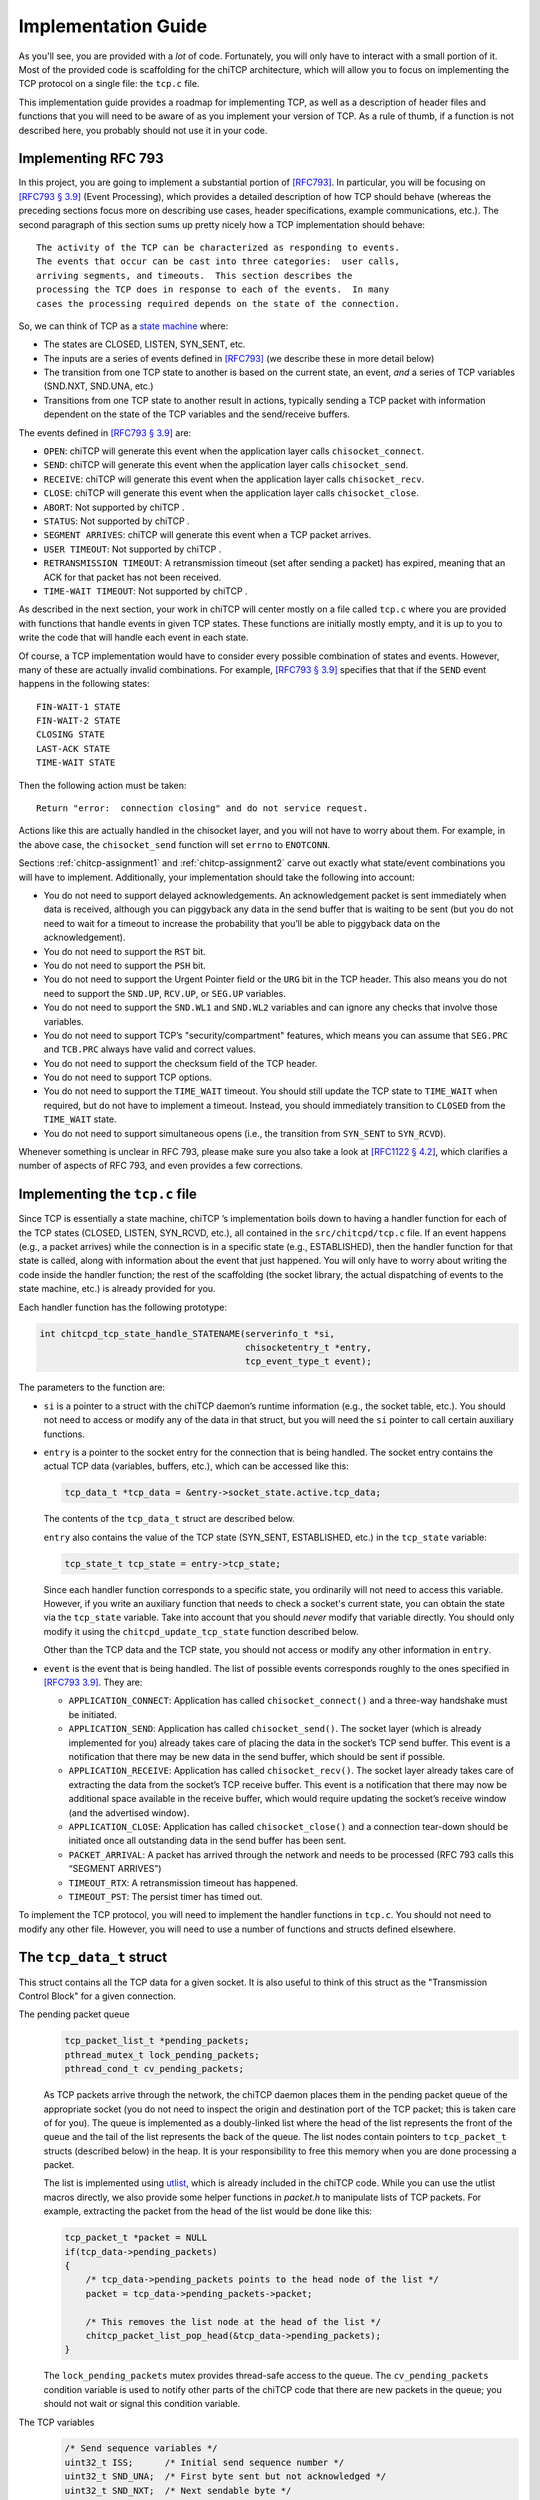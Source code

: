 .. _chitcp-implementing:

Implementation Guide
====================

As you'll see, you are provided with a *lot* of code. Fortunately, you will
only have to interact with a small portion of it. Most of the provided code
is scaffolding for the chiTCP architecture, which will allow you to focus
on implementing the TCP protocol on a single file: the ``tcp.c`` file.

This implementation guide provides a roadmap for implementing TCP, as well
as a description of header files and functions that you will need to be aware
of as you implement your version of TCP. As a rule of thumb, if a function
is not described here, you probably should not use it in your code.

Implementing RFC 793
--------------------

In this project, you are going to implement a substantial portion of
`[RFC793] <http://tools.ietf.org/html/rfc793>`__. In particular, you will be
focusing on `[RFC793 § 3.9] <http://tools.ietf.org/html/rfc793#section-3.9>`__
(Event Processing), which provides a detailed description of how TCP should
behave (whereas the preceding sections focus more on describing use cases,
header specifications, example communications, etc.). The second paragraph of
this section sums up pretty nicely how a TCP implementation should behave:

::

      The activity of the TCP can be characterized as responding to events.
      The events that occur can be cast into three categories:  user calls,
      arriving segments, and timeouts.  This section describes the
      processing the TCP does in response to each of the events.  In many
      cases the processing required depends on the state of the connection.

So, we can think of TCP as a `state machine <https://en.wikipedia.org/wiki/Finite-state_machine>`__ where:

-  The states are CLOSED, LISTEN, SYN\_SENT, etc.

-  The inputs are a series of events defined in
   `[RFC793] <http://tools.ietf.org/html/rfc793>`__ (we describe these in more
   detail below)

-  The transition from one TCP state to another is based on the current
   state, an event, *and* a series of TCP variables (SND.NXT, SND.UNA, etc.)

-  Transitions from one TCP state to another result in actions, typically
   sending a TCP packet with information dependent on the state of the TCP
   variables and the send/receive buffers.

The events defined in
`[RFC793 § 3.9] <http://tools.ietf.org/html/rfc793#section-3.9>`__ are:

-  ``OPEN``: chiTCP will generate this event when the application layer calls
   ``chisocket_connect``.

-  ``SEND``: chiTCP will generate this event when the application layer calls
   ``chisocket_send``.

-  ``RECEIVE``: chiTCP will generate this event when the application layer
   calls ``chisocket_recv``.

-  ``CLOSE``: chiTCP will generate this event when the application layer
   calls ``chisocket_close``.

-  ``ABORT``: Not supported by chiTCP .

-  ``STATUS``: Not supported by chiTCP .

-  ``SEGMENT ARRIVES``: chiTCP will generate this event when a TCP packet
   arrives.

-  ``USER TIMEOUT``: Not supported by chiTCP .

-  ``RETRANSMISSION TIMEOUT``: A retransmission timeout (set after sending a
   packet) has expired, meaning that an ACK for that packet has not been
   received.

-  ``TIME-WAIT TIMEOUT``: Not supported by chiTCP .

As described in the next section, your work in chiTCP will center mostly on a
file called ``tcp.c`` where you are provided with functions that handle events
in given TCP states. These functions are initially mostly empty, and it is up
to you to write the code that will handle each event in each state.

Of course, a TCP implementation would have to consider every possible
combination of states and events. However, many of these are actually invalid
combinations. For example,
`[RFC793 § 3.9] <http://tools.ietf.org/html/rfc793#section-3.9>`__ specifies that
that if the ``SEND`` event happens in the following states:

::

        FIN-WAIT-1 STATE
        FIN-WAIT-2 STATE
        CLOSING STATE
        LAST-ACK STATE
        TIME-WAIT STATE

Then the following action must be taken:

::

          Return "error:  connection closing" and do not service request.

Actions like this are actually handled in the chisocket layer, and you will not
have to worry about them. For example, in the above case, the
``chisocket_send`` function will set ``errno`` to ``ENOTCONN``.

Sections :ref:`chitcp-assignment1` and :ref:`chitcp-assignment2` carve out
exactly what state/event combinations you will have to implement. Additionally,
your implementation should take the following into account:

-  You do not need to support delayed acknowledgements. An acknowledgement
   packet is sent immediately when data is received, although you can piggyback
   any data in the send buffer that is waiting to be sent (but you do not need
   to wait for a timeout to increase the probability that you’ll be able to
   piggyback data on the acknowledgement).

-  You do not need to support the ``RST`` bit.

-  You do not need to support the ``PSH`` bit.

-  You do not need to support the Urgent Pointer field or the ``URG`` bit in
   the TCP header. This also means you do not need to support the ``SND.UP``,
   ``RCV.UP``, or ``SEG.UP`` variables.

-  You do not need to support the ``SND.WL1`` and ``SND.WL2`` variables and
   can ignore any checks that involve those variables.

-  You do not need to support TCP’s "security/compartment" features, which
   means you can assume that ``SEG.PRC`` and ``TCB.PRC`` always have valid and
   correct values.

-  You do not need to support the checksum field of the TCP header.

-  You do not need to support TCP options.

-  You do not need to support the ``TIME_WAIT`` timeout. You should still
   update the TCP state to ``TIME_WAIT`` when required, but do not have to
   implement a timeout. Instead, you should immediately transition to
   ``CLOSED`` from the ``TIME_WAIT`` state.

-  You do not need to support simultaneous opens (i.e., the transition from
   ``SYN_SENT`` to ``SYN_RCVD``).
   
Whenever something is unclear in RFC 793, please make sure you also take a look
at `[RFC1122 § 4.2] <https://tools.ietf.org/html/rfc1122#page-82>`__, which clarifies a number
of aspects of RFC 793, and even provides a few corrections.


Implementing the ``tcp.c`` file
-------------------------------

Since TCP is essentially a state machine, chiTCP ’s implementation boils down to
having a handler function for each of the TCP states (CLOSED, LISTEN,
SYN\_RCVD, etc.), all contained in the ``src/chitcpd/tcp.c`` file. If an event
happens (e.g., a packet arrives) while the connection is in a specific state
(e.g., ESTABLISHED), then the handler function for that state is called, along
with information about the event that just happened. You will only have to
worry about writing the code inside the handler function; the rest of the
scaffolding (the socket library, the actual dispatching of events to the state
machine, etc.) is already provided for you.

Each handler function has the following prototype:

.. code-block:: c

    int chitcpd_tcp_state_handle_STATENAME(serverinfo_t *si, 
                                           chisocketentry_t *entry, 
                                           tcp_event_type_t event);

The parameters to the function are:

-  ``si`` is a pointer to a struct with the chiTCP daemon’s runtime
   information (e.g., the socket table, etc.). You should not need to access or
   modify any of the data in that struct, but you will need the ``si`` pointer
   to call certain auxiliary functions.

-  ``entry`` is a pointer to the socket entry for the connection that is
   being handled. The socket entry contains the actual TCP data (variables,
   buffers, etc.), which can be accessed like this:

   .. code-block:: c

        tcp_data_t *tcp_data = &entry->socket_state.active.tcp_data;
        

   The contents of the ``tcp_data_t`` struct are described below. 
   
   ``entry`` also contains the value of the TCP state (SYN_SENT, ESTABLISHED, etc.)
   in the ``tcp_state`` variable:

   .. code-block:: c

        tcp_state_t tcp_state = entry->tcp_state;
      
   Since each handler function corresponds to a specific state, you ordinarily
   will not need to access this variable. However, if you write an auxiliary
   function that needs to check a socket's current state, you can obtain the 
   state via the ``tcp_state`` variable. Take into account that you should
   *never* modify that variable directly. You should only modify it using the
   ``chitcpd_update_tcp_state`` function described below. 
   
   Other than the TCP data and the TCP state, you should
   not access or modify any other information in ``entry``.

-  ``event`` is the event that is being handled. The list of possible events
   corresponds roughly to the ones specified in
   `[RFC793 3.9] <http://tools.ietf.org/html/rfc793#section-3.9>`__. They are:

   -  ``APPLICATION_CONNECT``: Application has called
      ``chisocket_connect()`` and a three-way handshake must be initiated.

   -  ``APPLICATION_SEND``: Application has called ``chisocket_send()``.
      The socket layer (which is already implemented for you) already takes
      care of placing the data in the socket’s TCP send buffer. This event is a
      notification that there may be new data in the send buffer, which should
      be sent if possible.

   -  ``APPLICATION_RECEIVE``: Application has called
      ``chisocket_recv()``. The socket layer already takes care of extracting
      the data from the socket’s TCP receive buffer. This event is a
      notification that there may now be additional space available in the
      receive buffer, which would require updating the socket’s receive window
      (and the advertised window).

   -  ``APPLICATION_CLOSE``: Application has called ``chisocket_close()``
      and a connection tear-down should be initiated once all outstanding data
      in the send buffer has been sent.

   -  ``PACKET_ARRIVAL``: A packet has arrived through the network and
      needs to be processed (RFC 793 calls this “SEGMENT ARRIVES”)

   -  ``TIMEOUT_RTX``: A retransmission timeout has happened.

   -  ``TIMEOUT_PST``: The persist timer has timed out.

To implement the TCP protocol, you will need to implement the handler functions
in ``tcp.c``. You should not need to modify any other file. However, you will
need to use a number of functions and structs defined elsewhere.

The ``tcp_data_t`` struct
-------------------------

This struct contains all the TCP data for a given socket. It is also useful to
think of this struct as the "Transmission Control Block" for a given connection.

The pending packet queue
    .. code-block:: c

        tcp_packet_list_t *pending_packets;
        pthread_mutex_t lock_pending_packets;
        pthread_cond_t cv_pending_packets;

    As TCP packets arrive through the network, the chiTCP daemon places them
    in the pending packet queue of the appropriate socket (you do not need to
    inspect the origin and destination port of the TCP packet; this is taken
    care of for you). The queue is implemented as a doubly-linked list where
    the head of the list represents the front of the queue
    and the tail of the list represents the back of the queue. The list nodes
    contain pointers to ``tcp_packet_t`` structs
    (described below) in the heap. It is your responsibility to free this
    memory when you are done processing a packet.

    The list is implemented using `utlist <https://troydhanson.github.io/uthash/utlist.html>`__, 
    which is already included in the chiTCP code. While you can use the utlist macros
    directly, we also provide some helper functions in `packet.h` to manipulate
    lists of TCP packets. For example, extracting the packet from the head
    of the list would be done like this:

    .. code-block:: c

        tcp_packet_t *packet = NULL
        if(tcp_data->pending_packets)
        {
            /* tcp_data->pending_packets points to the head node of the list */
            packet = tcp_data->pending_packets->packet;
            
            /* This removes the list node at the head of the list */
            chitcp_packet_list_pop_head(&tcp_data->pending_packets);
        }

    The ``lock_pending_packets``
    mutex provides thread-safe access to the queue. The ``cv_pending_packets``
    condition variable is used to notify other parts of the chiTCP code that
    there are new packets in the queue; you should not wait or signal this
    condition variable.

The TCP variables
    .. code-block:: c

        /* Send sequence variables */
        uint32_t ISS;      /* Initial send sequence number */
        uint32_t SND_UNA;  /* First byte sent but not acknowledged */
        uint32_t SND_NXT;  /* Next sendable byte */
        uint32_t SND_WND;  /* Send Window */
    
        /* Receive sequence variables */
        uint32_t IRS;      /* Initial receive sequence number */
        uint32_t RCV_NXT;  /* Next byte expected */
        uint32_t RCV_WND;  /* Receive Window */

    These are the TCP sequence variables as specified in
    `[RFC793 3.2] <http://tools.ietf.org/html/rfc793#section-3.2>`__.

The TCP buffers
    .. code-block:: c

        circular_buffer_t send; 
        circular_buffer_t recv;

    These are the TCP send and receive buffers for this socket. The
    ``circular_buffer_t`` type is defined in the ``include/chitcp/buffer.h``
    and ``src/libchitcp/buffer.c`` files. 

    The management of these buffers is already partially implemented:

    -  The ``chisocket_send()`` function places data in the send buffer
       and generates an ``APPLICATION_SEND`` event.

    -  The ``chisocket_recv()`` function extracts data from the receive
       buffer and generates an ``APPLICATION_RECV`` event.

    In other words, you do not need to implement the above functionality; it
    is already implemented for you. On the other hand, you will be responsible
    for the following:

    -  When an ``APPLICATION_SEND`` event happens, you must check the
       send buffer to see if there is any data ready to send, and you must send
       it out if possible (i.e., if allowed by the send window).

    -  When a ``PACKET_ARRIVAL`` event happens (i.e., when the peer sends
       us data), you must extract the packets from the pending packet queue,
       extract the data from those packets, verify that the sequence numbers
       are correct and, if appropriate, put the data in the receive buffer.

    -  When an ``APPLICATION_RECV`` event happens, you do not need to
       modify the receive buffer in any way, but you do need to check whether
       the size of the receive window should be adjusted.


The ``tcp_packet_t`` struct
---------------------------

The ``tcp_packet_t`` struct is used to store a single TCP packet:

.. code-block:: c

    typedef struct tcp_packet
    {
        uint8_t *raw;
        size_t  length;
    } tcp_packet_t;

This struct simply contains a pointer to the packet in the heap, along with its
total length (including the TCP header). You will rarely have to work with the
TCP packet directly at the bit level. Instead, the ``include/chitcp/packet.h``
header defines a number of functions, macros, and structs that you can use to
more easily work with TCP packets. More specifically:

-  Use the ``TCP_PACKET_HEADER`` to extract the header of the packet (with
   type ``tcphdr_t``, also defined in ``include/chitcp/packet.h``, which
   provides convenient access to all the header fields. Take into account that
   all the values in the header are in network-order: you will need to convert
   them to host-order before using using (and viceversa when creating a packet
   that will be sent to the peer).

-  Use the ``TCP_PAYLOAD_START`` and ``TCP_PAYLOAD_LEN`` macros to obtain a
   pointer to the packet’s payload and its length, respectively.

-  Use the ``SEG_SEQ``, ``SEG_ACK``, ``SEG_LEN``, ``SEG_WND``, ``SEG_UP``
   macros to access the ``SEG.``\ \* variables defined in `[RFC793 3.2]
   <http://tools.ietf.org/html/rfc793#section-3.2>`__. Take into account that these macros *do* convert the values from network-order to host-order.

-  Whenever you need to create a new TCP packet, *always* use the 
   ``chitcpd_tcp_packet_create`` function defined in ``serverinfo.h``. This
   will initialize certain fields in the TCP header that depend on the
   socket associated with that TCP packet (e.g., the source/destination ports).
   **CAREFUL**: There is a similarly-named function in ``packet.h`` called
   ``chitcp_tcp_packet_create``; you should *not* use that function.

Example: Creating a packet without a payload
~~~~~~~~~~~~~~~~~~~~~~~~~~~~~~~~~~~~~~~~~~~~

The following code creates a TCP packet with only the ACK flag set (and no other
flags set), and with sequence number ``1000``, acknowledgement number ``530``, and
window size ``4096``:

.. code-block:: c

    /* Allocate memory for the packet */
    tcp_packet_t *packet = calloc(1, sizeof(tcp_packet_t));

    /* Used to easily access header fields */
    tcphdr_t *header;

    /* chitcpd_tcp_packet_create will initialize certain fields of the
     * header that you do not need to worry about, like the ports.
     * 
     * Note how we pass the 'entry' parameter that is passed to the
     * TCP state handler functions (and which points to the socket entry
     * for the connection this packet will be sent on)
     * 
     * Since there is no payload, we pass NULL as the payload parameter,
     * and specify a payload length of zero */
    chitcpd_tcp_packet_create(entry, packet, NULL, 0);
    
    /* Get pointer to header */
    header = TCP_PACKET_HEADER(packet);
    
    /* Fill in header fields */
    header->seq = chitcp_htonl(1000);
    header->ack_seq = chitcp_htonl(530);
    header->win = chitcp_htons(4096);
    header->ack = 1

The ``chitcpd_update_tcp_state`` function
-----------------------------------------

This function is defined in ``src/chitcpd/serverinfo.h``. Whenever you need to
change the TCP state, you must use this function. For example:

.. code-block:: c

    chitcpd_update_tcp_state(si, entry, ESTABLISHED);

The ``si`` and ``entry`` parameters are the same ones that are passed to the TCP
handler function.

The ``chitcpd_send_tcp_packet`` function
----------------------------------------

This function is defined in ``src/chitcpd/connection.h``. Whenever you need to
send a TCP packet to the socket’s peer, you must use this function. For example:

.. code-block:: c

    tcp_packet_t packet;

    /* Initialize values in packet */

    chitcpd_send_tcp_packet(si, entry, &packet);

The ``si`` and ``entry`` parameters are the same ones that are passed to the TCP
handler function.

The ``chitcpd_timeout`` function
--------------------------------

This function is defined in ``src/chitcpd/serverinfo.h``. This function will
generate a ``TIMEOUT`` event for a given socket:

.. code-block:: c

    chitcpd_timeout(si, entry);

The ``si`` and ``entry`` parameters are the same ones that are passed to the TCP
handler function.

The logging functions
---------------------

The chiTCP daemon prints out detailed information to standard output using a
series of logging functions declared in ``src/include/log.h``. We encourage you
to use these logging functions instead of using ``printf`` directly. More
specifically, you should use the printf-style ``chilog()`` function to print
messages:

.. code-block:: c

    chilog(WARNING, "Asked send buffer for %i bytes, but got %i.", nbytes, tosend);

And the ``chilog_tcp()`` function to dump the contents of a TCP packet:

.. code-block:: c

    tcp_packet_t packet;

    /* Initialize values in packet */

    chilog(DEBUG, "Sending packet...");
    chilog_tcp(DEBUG, packet, LOG_OUTBOUND);
    chitcpd_send_tcp_packet(si, entry, &packet);

The third parameter of ``chilog_tcp`` can be ``LOG_INBOUND`` or ``LOG_OUTBOUND``
to designate a packet that is being received or sent, respectively (this
affects the formatting of the packet in the log). ``LOG_NO_DIRECTION`` can also
be used to indicate that the packet is neither inbound nor outbound.

In both functions, the first parameter is used to specify the log level:

-  ``CRITICAL``: Used for critical errors for which the only solution is to
   exit the program.

-  ``ERROR``: Used for non-critical errors, which may allow the program to
   continue running, but a specific part of it to fail (e.g., an individual
   socket).

-  ``WARNING``: Used to indicate unexpected situation which, while not
   technically an error, could cause one.
   
-  ``MINIMAL``: Compact information about important events in a socket,
   as well as one-line summaries of received/sent packets. This log
   level is described in more detail in :ref:`chitcp-testing`, and you
   should not use it yourself.   

-  ``INFO``: Used to print general information about the state of the program.

-  ``DEBUG``: Used to print detailed information about the state of the
   program.

-  ``TRACE``: Used to print low-level information, such as function
   entry/exit points, dumps of entire data structures, etc.

The level of logging is controlled by the ``-v`` argument when running
``chitcpd``:

-  No ``-v`` argument: Print only ``CRITICAL`` and ``ERROR`` messages.

-  ``-v``: Also print ``WARNING`` and ``MINIMAL`` messages.

-  ``-vv``: Also print ``INFO`` messages.

-  ``-vvv``: Also print ``DEBUG`` messages.

-  ``-vvvv``: Also print ``TRACE`` messages.

